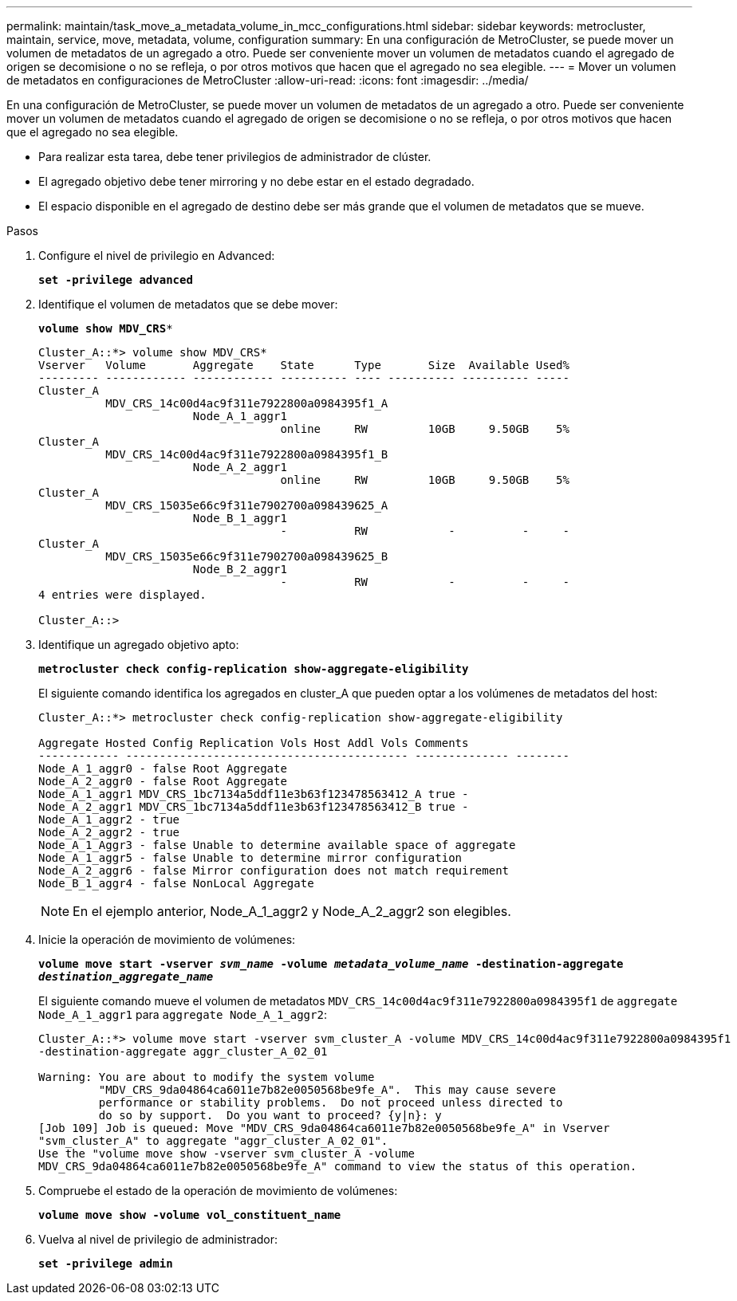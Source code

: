 ---
permalink: maintain/task_move_a_metadata_volume_in_mcc_configurations.html 
sidebar: sidebar 
keywords: metrocluster, maintain, service, move, metadata, volume, configuration 
summary: En una configuración de MetroCluster, se puede mover un volumen de metadatos de un agregado a otro. Puede ser conveniente mover un volumen de metadatos cuando el agregado de origen se decomisione o no se refleja, o por otros motivos que hacen que el agregado no sea elegible. 
---
= Mover un volumen de metadatos en configuraciones de MetroCluster
:allow-uri-read: 
:icons: font
:imagesdir: ../media/


[role="lead"]
En una configuración de MetroCluster, se puede mover un volumen de metadatos de un agregado a otro. Puede ser conveniente mover un volumen de metadatos cuando el agregado de origen se decomisione o no se refleja, o por otros motivos que hacen que el agregado no sea elegible.

* Para realizar esta tarea, debe tener privilegios de administrador de clúster.
* El agregado objetivo debe tener mirroring y no debe estar en el estado degradado.
* El espacio disponible en el agregado de destino debe ser más grande que el volumen de metadatos que se mueve.


.Pasos
. Configure el nivel de privilegio en Advanced:
+
`*set -privilege advanced*`

. Identifique el volumen de metadatos que se debe mover:
+
`*volume show MDV_CRS**`

+
[listing]
----
Cluster_A::*> volume show MDV_CRS*
Vserver   Volume       Aggregate    State      Type       Size  Available Used%
--------- ------------ ------------ ---------- ---- ---------- ---------- -----
Cluster_A
          MDV_CRS_14c00d4ac9f311e7922800a0984395f1_A
                       Node_A_1_aggr1
                                    online     RW         10GB     9.50GB    5%
Cluster_A
          MDV_CRS_14c00d4ac9f311e7922800a0984395f1_B
                       Node_A_2_aggr1
                                    online     RW         10GB     9.50GB    5%
Cluster_A
          MDV_CRS_15035e66c9f311e7902700a098439625_A
                       Node_B_1_aggr1
                                    -          RW            -          -     -
Cluster_A
          MDV_CRS_15035e66c9f311e7902700a098439625_B
                       Node_B_2_aggr1
                                    -          RW            -          -     -
4 entries were displayed.

Cluster_A::>
----
. Identifique un agregado objetivo apto:
+
`*metrocluster check config-replication show-aggregate-eligibility*`

+
El siguiente comando identifica los agregados en cluster_A que pueden optar a los volúmenes de metadatos del host:

+
[listing]
----

Cluster_A::*> metrocluster check config-replication show-aggregate-eligibility

Aggregate Hosted Config Replication Vols Host Addl Vols Comments
------------ ------------------------------------------ -------------- --------
Node_A_1_aggr0 - false Root Aggregate
Node_A_2_aggr0 - false Root Aggregate
Node_A_1_aggr1 MDV_CRS_1bc7134a5ddf11e3b63f123478563412_A true -
Node_A_2_aggr1 MDV_CRS_1bc7134a5ddf11e3b63f123478563412_B true -
Node_A_1_aggr2 - true
Node_A_2_aggr2 - true
Node_A_1_Aggr3 - false Unable to determine available space of aggregate
Node_A_1_aggr5 - false Unable to determine mirror configuration
Node_A_2_aggr6 - false Mirror configuration does not match requirement
Node_B_1_aggr4 - false NonLocal Aggregate
----
+

NOTE: En el ejemplo anterior, Node_A_1_aggr2 y Node_A_2_aggr2 son elegibles.

. Inicie la operación de movimiento de volúmenes:
+
`*volume move start -vserver _svm_name_ -volume _metadata_volume_name_ -destination-aggregate _destination_aggregate_name_*`

+
El siguiente comando mueve el volumen de metadatos `MDV_CRS_14c00d4ac9f311e7922800a0984395f1` de `aggregate Node_A_1_aggr1` para `aggregate Node_A_1_aggr2`:

+
[listing]
----
Cluster_A::*> volume move start -vserver svm_cluster_A -volume MDV_CRS_14c00d4ac9f311e7922800a0984395f1
-destination-aggregate aggr_cluster_A_02_01

Warning: You are about to modify the system volume
         "MDV_CRS_9da04864ca6011e7b82e0050568be9fe_A".  This may cause severe
         performance or stability problems.  Do not proceed unless directed to
         do so by support.  Do you want to proceed? {y|n}: y
[Job 109] Job is queued: Move "MDV_CRS_9da04864ca6011e7b82e0050568be9fe_A" in Vserver
"svm_cluster_A" to aggregate "aggr_cluster_A_02_01".
Use the "volume move show -vserver svm_cluster_A -volume
MDV_CRS_9da04864ca6011e7b82e0050568be9fe_A" command to view the status of this operation.
----
. Compruebe el estado de la operación de movimiento de volúmenes:
+
`*volume move show -volume vol_constituent_name*`

. Vuelva al nivel de privilegio de administrador:
+
`*set -privilege admin*`


